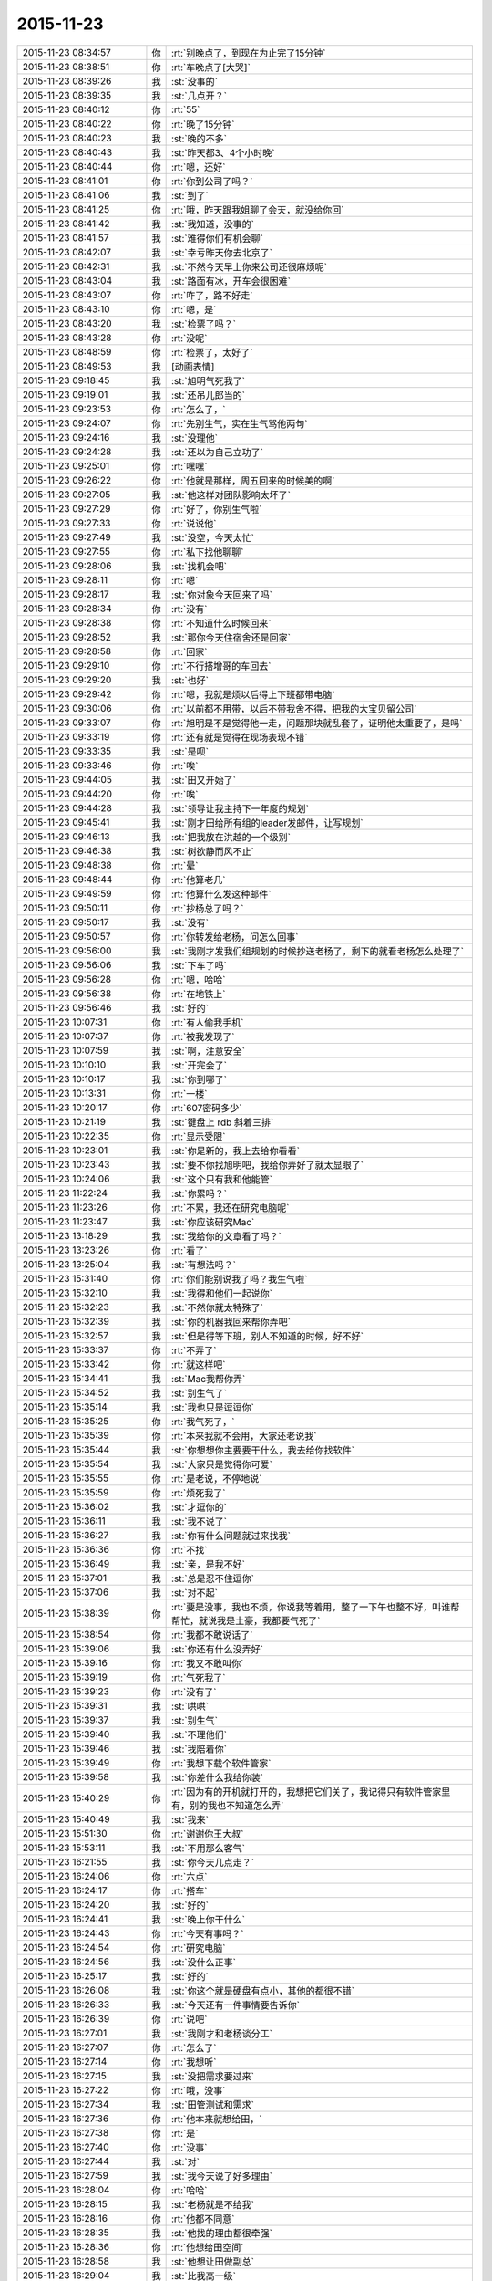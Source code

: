 2015-11-23
-------------

.. list-table::
   :widths: 25, 1, 60

   * - 2015-11-23 08:34:57
     - 你
     - :rt:`别晚点了，到现在为止完了15分钟`
   * - 2015-11-23 08:38:51
     - 你
     - :rt:`车晚点了[大哭]`
   * - 2015-11-23 08:39:26
     - 我
     - :st:`没事的`
   * - 2015-11-23 08:39:35
     - 我
     - :st:`几点开？`
   * - 2015-11-23 08:40:12
     - 你
     - :rt:`55`
   * - 2015-11-23 08:40:22
     - 你
     - :rt:`晚了15分钟`
   * - 2015-11-23 08:40:23
     - 我
     - :st:`晚的不多`
   * - 2015-11-23 08:40:43
     - 我
     - :st:`昨天都3、4个小时晚`
   * - 2015-11-23 08:40:44
     - 你
     - :rt:`嗯，还好`
   * - 2015-11-23 08:41:01
     - 你
     - :rt:`你到公司了吗？`
   * - 2015-11-23 08:41:06
     - 我
     - :st:`到了`
   * - 2015-11-23 08:41:25
     - 你
     - :rt:`哦，昨天跟我姐聊了会天，就没给你回`
   * - 2015-11-23 08:41:42
     - 我
     - :st:`我知道，没事的`
   * - 2015-11-23 08:41:57
     - 我
     - :st:`难得你们有机会聊`
   * - 2015-11-23 08:42:07
     - 我
     - :st:`幸亏昨天你去北京了`
   * - 2015-11-23 08:42:31
     - 我
     - :st:`不然今天早上你来公司还很麻烦呢`
   * - 2015-11-23 08:43:04
     - 我
     - :st:`路面有冰，开车会很困难`
   * - 2015-11-23 08:43:07
     - 你
     - :rt:`咋了，路不好走`
   * - 2015-11-23 08:43:10
     - 你
     - :rt:`嗯，是`
   * - 2015-11-23 08:43:20
     - 我
     - :st:`检票了吗？`
   * - 2015-11-23 08:43:28
     - 你
     - :rt:`没呢`
   * - 2015-11-23 08:48:59
     - 你
     - :rt:`检票了，太好了`
   * - 2015-11-23 08:49:53
     - 我
     - [动画表情]
   * - 2015-11-23 09:18:45
     - 我
     - :st:`旭明气死我了`
   * - 2015-11-23 09:19:01
     - 我
     - :st:`还吊儿郎当的`
   * - 2015-11-23 09:23:53
     - 你
     - :rt:`怎么了，`
   * - 2015-11-23 09:24:07
     - 你
     - :rt:`先别生气，实在生气骂他两句`
   * - 2015-11-23 09:24:16
     - 我
     - :st:`没理他`
   * - 2015-11-23 09:24:28
     - 我
     - :st:`还以为自己立功了`
   * - 2015-11-23 09:25:01
     - 你
     - :rt:`嘿嘿`
   * - 2015-11-23 09:26:22
     - 你
     - :rt:`他就是那样，周五回来的时候美的啊`
   * - 2015-11-23 09:27:05
     - 我
     - :st:`他这样对团队影响太坏了`
   * - 2015-11-23 09:27:29
     - 你
     - :rt:`好了，你别生气啦`
   * - 2015-11-23 09:27:33
     - 你
     - :rt:`说说他`
   * - 2015-11-23 09:27:49
     - 我
     - :st:`没空，今天太忙`
   * - 2015-11-23 09:27:55
     - 你
     - :rt:`私下找他聊聊`
   * - 2015-11-23 09:28:06
     - 我
     - :st:`找机会吧`
   * - 2015-11-23 09:28:11
     - 你
     - :rt:`嗯`
   * - 2015-11-23 09:28:17
     - 我
     - :st:`你对象今天回来了吗`
   * - 2015-11-23 09:28:34
     - 你
     - :rt:`没有`
   * - 2015-11-23 09:28:38
     - 你
     - :rt:`不知道什么时候回来`
   * - 2015-11-23 09:28:52
     - 我
     - :st:`那你今天住宿舍还是回家`
   * - 2015-11-23 09:28:58
     - 你
     - :rt:`回家`
   * - 2015-11-23 09:29:10
     - 你
     - :rt:`不行搭增哥的车回去`
   * - 2015-11-23 09:29:20
     - 我
     - :st:`也好`
   * - 2015-11-23 09:29:42
     - 你
     - :rt:`嗯，我就是烦以后得上下班都带电脑`
   * - 2015-11-23 09:30:06
     - 你
     - :rt:`以前都不用带，以后不带我舍不得，把我的大宝贝留公司`
   * - 2015-11-23 09:33:07
     - 你
     - :rt:`旭明是不是觉得他一走，问题那块就乱套了，证明他太重要了，是吗`
   * - 2015-11-23 09:33:19
     - 你
     - :rt:`还有就是觉得在现场表现不错`
   * - 2015-11-23 09:33:35
     - 我
     - :st:`是呗`
   * - 2015-11-23 09:33:46
     - 你
     - :rt:`唉`
   * - 2015-11-23 09:44:05
     - 我
     - :st:`田又开始了`
   * - 2015-11-23 09:44:20
     - 你
     - :rt:`唉`
   * - 2015-11-23 09:44:28
     - 我
     - :st:`领导让我主持下一年度的规划`
   * - 2015-11-23 09:45:41
     - 我
     - :st:`刚才田给所有组的leader发邮件，让写规划`
   * - 2015-11-23 09:46:13
     - 我
     - :st:`把我放在洪越的一个级别`
   * - 2015-11-23 09:46:38
     - 我
     - :st:`树欲静而风不止`
   * - 2015-11-23 09:48:38
     - 你
     - :rt:`晕`
   * - 2015-11-23 09:48:44
     - 你
     - :rt:`他算老几`
   * - 2015-11-23 09:49:59
     - 你
     - :rt:`他算什么发这种邮件`
   * - 2015-11-23 09:50:11
     - 你
     - :rt:`抄杨总了吗？`
   * - 2015-11-23 09:50:17
     - 我
     - :st:`没有`
   * - 2015-11-23 09:50:57
     - 你
     - :rt:`你转发给老杨，问怎么回事`
   * - 2015-11-23 09:56:00
     - 我
     - :st:`我刚才发我们组规划的时候抄送老杨了，剩下的就看老杨怎么处理了`
   * - 2015-11-23 09:56:06
     - 我
     - :st:`下车了吗`
   * - 2015-11-23 09:56:28
     - 你
     - :rt:`嗯，哈哈`
   * - 2015-11-23 09:56:38
     - 你
     - :rt:`在地铁上`
   * - 2015-11-23 09:56:46
     - 我
     - :st:`好的`
   * - 2015-11-23 10:07:31
     - 你
     - :rt:`有人偷我手机`
   * - 2015-11-23 10:07:37
     - 你
     - :rt:`被我发现了`
   * - 2015-11-23 10:07:59
     - 我
     - :st:`啊，注意安全`
   * - 2015-11-23 10:10:10
     - 我
     - :st:`开完会了`
   * - 2015-11-23 10:10:17
     - 我
     - :st:`你到哪了`
   * - 2015-11-23 10:13:31
     - 你
     - :rt:`一楼`
   * - 2015-11-23 10:20:17
     - 你
     - :rt:`607密码多少`
   * - 2015-11-23 10:21:19
     - 我
     - :st:`键盘上 rdb 斜着三排`
   * - 2015-11-23 10:22:35
     - 你
     - :rt:`显示受限`
   * - 2015-11-23 10:23:01
     - 我
     - :st:`你是新的，我上去给你看看`
   * - 2015-11-23 10:23:43
     - 我
     - :st:`要不你找旭明吧，我给你弄好了就太显眼了`
   * - 2015-11-23 10:24:06
     - 我
     - :st:`这个只有我和他能管`
   * - 2015-11-23 11:22:24
     - 我
     - :st:`你累吗？`
   * - 2015-11-23 11:23:26
     - 你
     - :rt:`不累，我还在研究电脑呢`
   * - 2015-11-23 11:23:47
     - 我
     - :st:`你应该研究Mac`
   * - 2015-11-23 13:18:29
     - 我
     - :st:`我给你的文章看了吗？`
   * - 2015-11-23 13:23:26
     - 你
     - :rt:`看了`
   * - 2015-11-23 13:25:04
     - 我
     - :st:`有想法吗？`
   * - 2015-11-23 15:31:40
     - 你
     - :rt:`你们能别说我了吗？我生气啦`
   * - 2015-11-23 15:32:10
     - 我
     - :st:`我得和他们一起说你`
   * - 2015-11-23 15:32:23
     - 我
     - :st:`不然你就太特殊了`
   * - 2015-11-23 15:32:39
     - 我
     - :st:`你的机器我回来帮你弄吧`
   * - 2015-11-23 15:32:57
     - 我
     - :st:`但是得等下班，别人不知道的时候，好不好`
   * - 2015-11-23 15:33:37
     - 你
     - :rt:`不弄了`
   * - 2015-11-23 15:33:42
     - 你
     - :rt:`就这样吧`
   * - 2015-11-23 15:34:41
     - 我
     - :st:`Mac我帮你弄`
   * - 2015-11-23 15:34:52
     - 我
     - :st:`别生气了`
   * - 2015-11-23 15:35:14
     - 我
     - :st:`我也只是逗逗你`
   * - 2015-11-23 15:35:25
     - 你
     - :rt:`我气死了，`
   * - 2015-11-23 15:35:39
     - 你
     - :rt:`本来我就不会用，大家还老说我`
   * - 2015-11-23 15:35:44
     - 我
     - :st:`你想想你主要要干什么，我去给你找软件`
   * - 2015-11-23 15:35:54
     - 我
     - :st:`大家只是觉得你可爱`
   * - 2015-11-23 15:35:55
     - 你
     - :rt:`是老说，不停地说`
   * - 2015-11-23 15:35:59
     - 你
     - :rt:`烦死我了`
   * - 2015-11-23 15:36:02
     - 我
     - :st:`才逗你的`
   * - 2015-11-23 15:36:11
     - 我
     - :st:`我不说了`
   * - 2015-11-23 15:36:27
     - 我
     - :st:`你有什么问题就过来找我`
   * - 2015-11-23 15:36:36
     - 你
     - :rt:`不找`
   * - 2015-11-23 15:36:49
     - 我
     - :st:`亲，是我不好`
   * - 2015-11-23 15:37:01
     - 我
     - :st:`总是忍不住逗你`
   * - 2015-11-23 15:37:06
     - 我
     - :st:`对不起`
   * - 2015-11-23 15:38:39
     - 你
     - :rt:`要是没事，我也不烦，你说我等着用，整了一下午也整不好，叫谁帮帮忙，就说我是土豪，我都要气死了`
   * - 2015-11-23 15:38:54
     - 你
     - :rt:`我都不敢说话了`
   * - 2015-11-23 15:39:06
     - 我
     - :st:`你还有什么没弄好`
   * - 2015-11-23 15:39:16
     - 你
     - :rt:`我又不敢叫你`
   * - 2015-11-23 15:39:19
     - 你
     - :rt:`气死我了`
   * - 2015-11-23 15:39:23
     - 你
     - :rt:`没有了`
   * - 2015-11-23 15:39:31
     - 我
     - :st:`哄哄`
   * - 2015-11-23 15:39:37
     - 我
     - :st:`别生气`
   * - 2015-11-23 15:39:40
     - 我
     - :st:`不理他们`
   * - 2015-11-23 15:39:46
     - 我
     - :st:`我陪着你`
   * - 2015-11-23 15:39:49
     - 你
     - :rt:`我想下载个软件管家`
   * - 2015-11-23 15:39:58
     - 我
     - :st:`你差什么我给你装`
   * - 2015-11-23 15:40:29
     - 你
     - :rt:`因为有的开机就打开的，我想把它们关了，我记得只有软件管家里有，别的我也不知道怎么弄`
   * - 2015-11-23 15:40:49
     - 我
     - :st:`我来`
   * - 2015-11-23 15:51:30
     - 你
     - :rt:`谢谢你王大叔`
   * - 2015-11-23 15:53:11
     - 我
     - :st:`不用那么客气`
   * - 2015-11-23 16:21:55
     - 我
     - :st:`你今天几点走？`
   * - 2015-11-23 16:24:06
     - 你
     - :rt:`六点`
   * - 2015-11-23 16:24:17
     - 你
     - :rt:`搭车`
   * - 2015-11-23 16:24:20
     - 我
     - :st:`好的`
   * - 2015-11-23 16:24:41
     - 我
     - :st:`晚上你干什么`
   * - 2015-11-23 16:24:43
     - 你
     - :rt:`今天有事吗？`
   * - 2015-11-23 16:24:54
     - 你
     - :rt:`研究电脑`
   * - 2015-11-23 16:24:56
     - 我
     - :st:`没什么正事`
   * - 2015-11-23 16:25:17
     - 我
     - :st:`好的`
   * - 2015-11-23 16:26:08
     - 我
     - :st:`你这个就是硬盘有点小，其他的都很不错`
   * - 2015-11-23 16:26:33
     - 我
     - :st:`今天还有一件事情要告诉你`
   * - 2015-11-23 16:26:39
     - 你
     - :rt:`说吧`
   * - 2015-11-23 16:27:01
     - 我
     - :st:`我刚才和老杨谈分工`
   * - 2015-11-23 16:27:07
     - 你
     - :rt:`怎么了`
   * - 2015-11-23 16:27:14
     - 你
     - :rt:`我想听`
   * - 2015-11-23 16:27:15
     - 我
     - :st:`没把需求要过来`
   * - 2015-11-23 16:27:22
     - 你
     - :rt:`哦，没事`
   * - 2015-11-23 16:27:34
     - 我
     - :st:`田管测试和需求`
   * - 2015-11-23 16:27:36
     - 你
     - :rt:`他本来就想给田，`
   * - 2015-11-23 16:27:38
     - 你
     - :rt:`是`
   * - 2015-11-23 16:27:40
     - 你
     - :rt:`没事`
   * - 2015-11-23 16:27:44
     - 我
     - :st:`对`
   * - 2015-11-23 16:27:59
     - 我
     - :st:`我今天说了好多理由`
   * - 2015-11-23 16:28:04
     - 你
     - :rt:`哈哈`
   * - 2015-11-23 16:28:15
     - 我
     - :st:`老杨就是不给我`
   * - 2015-11-23 16:28:16
     - 你
     - :rt:`他都不同意`
   * - 2015-11-23 16:28:35
     - 我
     - :st:`他找的理由都很牵强`
   * - 2015-11-23 16:28:36
     - 你
     - :rt:`他想给田空间`
   * - 2015-11-23 16:28:58
     - 我
     - :st:`他想让田做副总`
   * - 2015-11-23 16:29:04
     - 我
     - :st:`比我高一级`
   * - 2015-11-23 16:29:12
     - 我
     - :st:`是赵总不同意`
   * - 2015-11-23 16:29:19
     - 你
     - :rt:`我晕`
   * - 2015-11-23 16:29:29
     - 你
     - :rt:`我天啊`
   * - 2015-11-23 16:29:36
     - 我
     - :st:`今天他都这么明白的和我讲了`
   * - 2015-11-23 16:29:43
     - 我
     - :st:`我还说什么呀`
   * - 2015-11-23 16:30:00
     - 你
     - :rt:`别说了`
   * - 2015-11-23 16:30:07
     - 你
     - :rt:`这都说了`
   * - 2015-11-23 16:30:12
     - 你
     - :rt:`没有底牌了`
   * - 2015-11-23 16:30:22
     - 你
     - :rt:`真没想到`
   * - 2015-11-23 16:30:28
     - 我
     - :st:`唉`
   * - 2015-11-23 16:30:46
     - 我
     - :st:`所以以后也就这样吧`
   * - 2015-11-23 16:30:55
     - 我
     - :st:`还是因为我不是他的人`
   * - 2015-11-23 16:31:04
     - 我
     - :st:`他只信任我干活`
   * - 2015-11-23 16:31:05
     - 你
     - :rt:`他要是有这个打算，以后田会不会压你啊`
   * - 2015-11-23 16:31:09
     - 你
     - :rt:`是`
   * - 2015-11-23 16:31:12
     - 我
     - :st:`肯定呀`
   * - 2015-11-23 16:31:18
     - 你
     - :rt:`那怎么办啊`
   * - 2015-11-23 16:31:23
     - 我
     - :st:`现在什么事情都是`
   * - 2015-11-23 16:31:46
     - 我
     - :st:`今天田让我把明年规划给他`
   * - 2015-11-23 16:31:56
     - 你
     - :rt:`我天`
   * - 2015-11-23 16:32:04
     - 我
     - :st:`刚才还说我的规划里面少设备`
   * - 2015-11-23 16:32:09
     - 我
     - :st:`让我加上`
   * - 2015-11-23 16:32:23
     - 你
     - :rt:`这…`
   * - 2015-11-23 16:32:41
     - 我
     - :st:`现在他已经把自己当副总了`
   * - 2015-11-23 16:32:46
     - 你
     - :rt:`他这么做肯定杨总受意了`
   * - 2015-11-23 16:32:48
     - 你
     - :rt:`就是`
   * - 2015-11-23 16:32:53
     - 你
     - :rt:`没见过这样的`
   * - 2015-11-23 16:33:08
     - 你
     - :rt:`要是杨总没受意，他不敢`
   * - 2015-11-23 16:33:11
     - 我
     - :st:`而且老杨也找洪越谈过了`
   * - 2015-11-23 16:33:25
     - 你
     - :rt:`洪越想让田上？`
   * - 2015-11-23 16:33:33
     - 我
     - :st:`说洪越同意让田领导他`
   * - 2015-11-23 16:33:43
     - 你
     - :rt:`这个人就是这样`
   * - 2015-11-23 16:33:50
     - 我
     - :st:`你知道我刚才听见什么吗`
   * - 2015-11-23 16:33:51
     - 你
     - :rt:`那你的处境很难啊`
   * - 2015-11-23 16:33:55
     - 你
     - :rt:`什么？`
   * - 2015-11-23 16:34:03
     - 我
     - :st:`王志新写的规格说明书`
   * - 2015-11-23 16:34:34
     - 我
     - :st:`洪越说让她去收集测试的意见，因为测试会从不同的角度考虑问题`
   * - 2015-11-23 16:34:49
     - 你
     - :rt:`嗯`
   * - 2015-11-23 16:34:55
     - 我
     - :st:`而研发不用，因为有原型`
   * - 2015-11-23 16:35:28
     - 我
     - :st:`我很担心你以后的处境`
   * - 2015-11-23 16:35:42
     - 我
     - :st:`我又害了你了[流泪]`
   * - 2015-11-23 16:36:01
     - 你
     - :rt:`没事`
   * - 2015-11-23 16:40:04
     - 你
     - :rt:`你是不是很难过`
   * - 2015-11-23 16:40:40
     - 我
     - :st:`是，因为你`
   * - 2015-11-23 16:40:41
     - 你
     - :rt:`测试的从多角度考虑问题是我曾经跟洪越说的，`
   * - 2015-11-23 16:40:49
     - 你
     - :rt:`这事没啥，`
   * - 2015-11-23 16:40:58
     - 我
     - :st:`其他的我不担心`
   * - 2015-11-23 16:41:05
     - 你
     - :rt:`我没事，`
   * - 2015-11-23 16:41:09
     - 你
     - :rt:`你放心吧`
   * - 2015-11-23 16:41:11
     - 你
     - :rt:`真的`
   * - 2015-11-23 16:41:15
     - 我
     - :st:`这个结果本来就在预料之中`
   * - 2015-11-23 16:41:16
     - 你
     - :rt:`我这么坚强`
   * - 2015-11-23 16:41:19
     - 你
     - :rt:`嗯`
   * - 2015-11-23 16:41:33
     - 你
     - :rt:`要是老杨出马就没得演了`
   * - 2015-11-23 16:41:53
     - 我
     - :st:`是`
   * - 2015-11-23 16:45:30
     - 你
     - :rt:`你没事吧`
   * - 2015-11-23 16:46:05
     - 你
     - :rt:`我是上午一组的，评为最多的是吗，你，田，老杨都在是吗`
   * - 2015-11-23 16:46:15
     - 我
     - :st:`是`
   * - 2015-11-23 16:46:29
     - 我
     - :st:`但是打分的只有一半`
   * - 2015-11-23 16:49:02
     - 你
     - :rt:`我知道，没事，挺好`
   * - 2015-11-23 16:49:13
     - 我
     - :st:`好的`
   * - 2015-11-23 16:58:17
     - 你
     - :rt:`我回家后跟你聊天吧`
   * - 2015-11-23 16:58:27
     - 我
     - :st:`好的`
   * - 2015-11-23 16:58:35
     - 你
     - :rt:`现在周围都是人，特别不方便`
   * - 2015-11-23 16:58:40
     - 我
     - :st:`是`
   * - 2015-11-23 17:35:07
     - 我
     - [动画表情]
   * - 2015-11-23 18:18:10
     - 你
     - :rt:`我走了`
   * - 2015-11-23 18:18:18
     - 你
     - :rt:`今天搭车，早点走`
   * - 2015-11-23 18:18:25
     - 我
     - :st:`好的`
   * - 2015-11-23 18:54:10
     - 你
     - :rt:`我到家了`
   * - 2015-11-23 18:54:19
     - 我
     - :st:`好的，我还没走呢`
   * - 2015-11-23 18:54:26
     - 我
     - :st:`你冷吗`
   * - 2015-11-23 18:54:59
     - 你
     - :rt:`不冷`
   * - 2015-11-23 18:55:51
     - 我
     - :st:`好`
   * - 2015-11-23 18:59:13
     - 我
     - :st:`你的任职资格发给我了吗`
   * - 2015-11-23 19:05:15
     - 你
     - :rt:`没呢，我在家写写，刘志增他去天津南站接人，必须六点走`
   * - 2015-11-23 19:05:39
     - 你
     - :rt:`还不回家吗`
   * - 2015-11-23 19:05:43
     - 我
     - :st:`不着急，我这比较乱，怕你给我发了我没看见`
   * - 2015-11-23 19:06:01
     - 我
     - :st:`还走不了`
   * - 2015-11-23 19:06:15
     - 你
     - :rt:`嗯，是挺乱的，这么多人，`
   * - 2015-11-23 19:06:21
     - 你
     - :rt:`老王我心里可难受了`
   * - 2015-11-23 19:06:29
     - 我
     - :st:`待会给你转个邮件看看，我们那天会后洪越发的东西`
   * - 2015-11-23 19:06:36
     - 我
     - :st:`你别难受了，我都没事`
   * - 2015-11-23 19:06:39
     - 你
     - :rt:`嗯`
   * - 2015-11-23 19:06:46
     - 我
     - :st:`你难受会让我担心的`
   * - 2015-11-23 19:06:59
     - 你
     - :rt:`就是这么久以来，我心里的难受都爆发出来了`
   * - 2015-11-23 19:07:12
     - 我
     - :st:`千万别`
   * - 2015-11-23 19:07:45
     - 你
     - :rt:`今天早上我去跟耿燕考浏览器安装包，他跟我简单说了句，抱怨洪越的`
   * - 2015-11-23 19:07:59
     - 你
     - :rt:`你发给我那个邮件吧，我看看`
   * - 2015-11-23 19:08:08
     - 我
     - :st:`发了`
   * - 2015-11-23 19:08:16
     - 我
     - :st:`还有一件事情`
   * - 2015-11-23 19:08:40
     - 你
     - :rt:`耿燕说，她做这行20多年了，不可能他王洪越整个checklist 出来就解决事情`
   * - 2015-11-23 19:08:53
     - 我
     - :st:`就是我打算在这三个月教你的东西，这个月又快过去了`
   * - 2015-11-23 19:09:07
     - 我
     - :st:`等你答辩完了该好好教你了`
   * - 2015-11-23 19:09:18
     - 你
     - :rt:`嗯`
   * - 2015-11-23 19:09:20
     - 你
     - :rt:`是`
   * - 2015-11-23 19:09:21
     - 我
     - :st:`我想教给你的东西太多了`
   * - 2015-11-23 19:09:25
     - 你
     - :rt:`是`
   * - 2015-11-23 19:16:48
     - 你
     - :rt:`看完了`
   * - 2015-11-23 19:17:46
     - 我
     - :st:`感觉怎么样`
   * - 2015-11-23 19:18:11
     - 你
     - :rt:`他这是针对那份文档的`
   * - 2015-11-23 19:19:46
     - 你
     - :rt:`这家伙，他这个文档想累死看的人`
   * - 2015-11-23 19:24:08
     - 我
     - :st:`对呀`
   * - 2015-11-23 19:24:20
     - 我
     - :st:`以后工作都是评审的`
   * - 2015-11-23 19:35:41
     - 你
     - :rt:`是啊，这家伙，文档大家商量着写`
   * - 2015-11-23 19:36:06
     - 你
     - :rt:`现在评审都已经够密集了`
   * - 2015-11-23 19:36:12
     - 我
     - :st:`是`
   * - 2015-11-23 19:36:34
     - 你
     - :rt:`两个需求同时干活的话，基本有每周2天都在评审`
   * - 2015-11-23 19:36:44
     - 你
     - :rt:`前期投入太了`
   * - 2015-11-23 19:36:48
     - 我
     - :st:`唉`
   * - 2015-11-23 19:36:58
     - 你
     - :rt:`我想我老公了，我讨厌一个人呆着`
   * - 2015-11-23 19:37:02
     - 我
     - :st:`关键是他的工作少了`
   * - 2015-11-23 19:37:11
     - 你
     - :rt:`他也不劝劝我`
   * - 2015-11-23 19:37:53
     - 我
     - :st:`他也不知道`
   * - 2015-11-23 19:38:06
     - 我
     - :st:`你心情不好吗？`
   * - 2015-11-23 19:38:30
     - 你
     - :rt:`嗯，还好，`
   * - 2015-11-23 19:41:03
     - 我
     - :st:`歇会吧`
   * - 2015-11-23 19:41:13
     - 我
     - :st:`是不是因为我心情不好的`
   * - 2015-11-23 19:49:59
     - 你
     - :rt:`你回家了吗？`
   * - 2015-11-23 19:51:49
     - 我
     - :st:`还没有`
   * - 2015-11-23 19:52:01
     - 我
     - :st:`准备下班`
   * - 2015-11-23 19:53:25
     - 你
     - :rt:`回家吧`
   * - 2015-11-23 19:54:34
     - 我
     - :st:`是`
   * - 2015-11-23 20:28:31
     - 我
     - :st:`你干什么呢`
   * - 2015-11-23 20:47:54
     - 我
     - :st:`看完了`
   * - 2015-11-23 20:48:07
     - 我
     - :st:`稍等我给你回复`
   * - 2015-11-23 20:48:19
     - 你
     - :rt:`算了，不想回就别回了`
   * - 2015-11-23 20:48:25
     - 你
     - :rt:`我也是犯病`
   * - 2015-11-23 20:48:42
     - 你
     - :rt:`没啥，慢慢就可能好了`
   * - 2015-11-23 20:50:39
     - 我
     - :st:`刚才正在回领导微信`
   * - 2015-11-23 20:50:58
     - 我
     - :st:`我理解你的心情`
   * - 2015-11-23 20:51:12
     - 你
     - :rt:`没事，其实你不一定非得回我`
   * - 2015-11-23 20:51:21
     - 我
     - :st:`我一定得回`
   * - 2015-11-23 20:54:46
     - 我
     - :st:`我刚才又看了一遍`
   * - 2015-11-23 20:54:53
     - 我
     - :st:`我很感动`
   * - 2015-11-23 20:55:17
     - 你
     - :rt:`感动？`
   * - 2015-11-23 20:55:20
     - 我
     - :st:`眼睛里已经有眼泪了`
   * - 2015-11-23 20:55:43
     - 你
     - :rt:`是吗？其实你不用为了我干什么，`
   * - 2015-11-23 20:55:54
     - 你
     - :rt:`我现在特别后悔让你帮我`
   * - 2015-11-23 20:56:10
     - 我
     - :st:`我做这么多，有你一个能明白我就知足了`
   * - 2015-11-23 20:56:11
     - 你
     - :rt:`也许这一切都没有发生会更好`
   * - 2015-11-23 20:56:47
     - 你
     - :rt:`我明白又能怎么样`
   * - 2015-11-23 20:56:48
     - 我
     - :st:`你不要这么想`
   * - 2015-11-23 20:57:21
     - 我
     - :st:`如果所有人都不明白，也许我做的真的无意义`
   * - 2015-11-23 20:57:42
     - 我
     - :st:`有你一个，我做的这些就有意义了`
   * - 2015-11-23 20:57:58
     - 我
     - :st:`其他人并不重要`
   * - 2015-11-23 20:58:08
     - 我
     - :st:`中国有句俗话`
   * - 2015-11-23 20:58:18
     - 你
     - :rt:`什么`
   * - 2015-11-23 20:58:28
     - 我
     - :st:`士为知己者死，女为悦己者容`
   * - 2015-11-23 20:58:46
     - 我
     - :st:`讲的就是类似的意思`
   * - 2015-11-23 20:58:58
     - 我
     - :st:`还有就是伯牙绝弦`
   * - 2015-11-23 20:59:02
     - 你
     - :rt:`也许严丹也能懂，所以最开始我们那么不懂事，她才会生气，为你生气`
   * - 2015-11-23 20:59:13
     - 我
     - :st:`是`
   * - 2015-11-23 20:59:41
     - 我
     - :st:`我觉得有你一个懂我，我就非常满足`
   * - 2015-11-23 20:59:48
     - 你
     - :rt:`真的吗`
   * - 2015-11-23 20:59:54
     - 我
     - :st:`对呀`
   * - 2015-11-23 21:00:06
     - 我
     - :st:`这就是我的动力和快乐源泉`
   * - 2015-11-23 21:00:50
     - 你
     - :rt:`是吗`
   * - 2015-11-23 21:00:51
     - 你
     - :rt:`可能吧`
   * - 2015-11-23 21:00:57
     - 我
     - :st:`我请求你`
   * - 2015-11-23 21:01:05
     - 你
     - :rt:`怎么`
   * - 2015-11-23 21:01:13
     - 我
     - :st:`请允许我帮你`
   * - 2015-11-23 21:01:21
     - 你
     - :rt:`为什么`
   * - 2015-11-23 21:01:32
     - 你
     - :rt:`我不想你为了我这么累`
   * - 2015-11-23 21:01:35
     - 你
     - :rt:`真的，`
   * - 2015-11-23 21:01:42
     - 你
     - :rt:`我心里特别特别难过`
   * - 2015-11-23 21:02:17
     - 我
     - :st:`我不想让你难过`
   * - 2015-11-23 21:02:46
     - 我
     - :st:`但是我知道，即使我不帮你了，你也不会快乐`
   * - 2015-11-23 21:02:57
     - 你
     - :rt:`我觉得严丹是幸福的，最起码，你对他的好她都能回报`
   * - 2015-11-23 21:03:12
     - 我
     - :st:`你已经给我回报了`
   * - 2015-11-23 21:03:14
     - 你
     - :rt:`但至少你不会这么累`
   * - 2015-11-23 21:03:19
     - 我
     - :st:`就是你的信任`
   * - 2015-11-23 21:03:39
     - 我
     - :st:`我是因为你的信任而感动`
   * - 2015-11-23 21:03:52
     - 我
     - :st:`因为你的信任而流泪`
   * - 2015-11-23 21:04:26
     - 我
     - :st:`咱俩是一个正循环`
   * - 2015-11-23 21:04:29
     - 你
     - :rt:`我想起你为我做的那么多事，而我却总是给你添乱，心里就特别特别难受`
   * - 2015-11-23 21:04:40
     - 我
     - :st:`你说错了`
   * - 2015-11-23 21:04:59
     - 我
     - :st:`现在的你就是要不停的犯错`
   * - 2015-11-23 21:05:17
     - 我
     - :st:`而我能帮助你我感到非常高兴`
   * - 2015-11-23 21:05:30
     - 我
     - :st:`我可以看见你的成长`
   * - 2015-11-23 21:05:40
     - 我
     - :st:`感受到你的快乐`
   * - 2015-11-23 21:05:49
     - 你
     - :rt:`我不能哭了，一会我老公打电话会问的`
   * - 2015-11-23 21:05:53
     - 我
     - :st:`和你一起分享幸福`
   * - 2015-11-23 21:05:58
     - 我
     - :st:`别哭了`
   * - 2015-11-23 21:06:06
     - 我
     - :st:`特别是别为我哭`
   * - 2015-11-23 21:06:21
     - 我
     - :st:`首先我虽然累，但是很快乐`
   * - 2015-11-23 21:06:35
     - 你
     - :rt:`我不想你那么累`
   * - 2015-11-23 21:06:43
     - 我
     - :st:`其次我不希望你为我哭，我会很内疚`
   * - 2015-11-23 21:06:56
     - 我
     - :st:`不会的`
   * - 2015-11-23 21:07:14
     - 我
     - :st:`很快就好了`
   * - 2015-11-23 21:07:20
     - 你
     - :rt:`我永远都忘不了，那天王洪越批评我的时候，你走过来的样子，`
   * - 2015-11-23 21:07:52
     - 你
     - :rt:`不行，我太难过了，不能跟你聊了，我先平静平静`
   * - 2015-11-23 21:07:58
     - 我
     - :st:`好吧`
   * - 2015-11-23 21:08:50
     - 我
     - :st:`其实反过来说，即使我现在退让也不会轻松的，匹夫无罪 怀璧其罪`
   * - 2015-11-23 21:09:43
     - 我
     - :st:`开弓没有回头箭，我只有做的更好才不辜负以前的付出`
   * - 2015-11-23 21:10:47
     - 我
     - :st:`我其实早就有心理准备了，我自己也都安排好了`
   * - 2015-11-23 21:11:15
     - 我
     - :st:`我答应你，会照顾好自己`
   * - 2015-11-23 21:11:35
     - 我
     - :st:`你就努力学习，尽快能帮我分担`
   * - 2015-11-23 21:18:51
     - 我
     - :st:`你好点吗`
   * - 2015-11-23 21:21:51
     - 我
     - :st:`亲，我好担心你`
   * - 2015-11-23 21:39:10
     - 我
     - :st:`我想给你打电话`
   * - 2015-11-23 21:40:31
     - 你
     - :rt:`没事`
   * - 2015-11-23 21:40:34
     - 你
     - :rt:`我好多了`
   * - 2015-11-23 21:40:49
     - 你
     - :rt:`嗯，只能努力学习了`
   * - 2015-11-23 21:40:50
     - 我
     - :st:`打个电话？`
   * - 2015-11-23 21:40:53
     - 你
     - :rt:`不用`
   * - 2015-11-23 21:40:55
     - 你
     - :rt:`真的`
   * - 2015-11-23 21:40:59
     - 我
     - :st:`好吧`
   * - 2015-11-23 21:41:00
     - 你
     - :rt:`没事了`
   * - 2015-11-23 21:41:08
     - 我
     - :st:`很担心你`
   * - 2015-11-23 21:41:30
     - 我
     - :st:`你以前为我这么哭过吗`
   * - 2015-11-23 21:41:35
     - 你
     - :rt:`我刚才研究mac呢，分散下注意力，不然我今天晚上就没法过了`
   * - 2015-11-23 21:41:39
     - 你
     - :rt:`哭过`
   * - 2015-11-23 21:41:46
     - 你
     - :rt:`我爸妈打架的时候`
   * - 2015-11-23 21:42:03
     - 你
     - :rt:`我好多了，也有点任性，`
   * - 2015-11-23 21:42:12
     - 我
     - :st:`说到Mac`
   * - 2015-11-23 21:42:22
     - 我
     - :st:`你打算用什么`
   * - 2015-11-23 21:42:26
     - 你
     - :rt:`觉得跟你没啥防备就…`
   * - 2015-11-23 21:42:38
     - 我
     - :st:`我这有一堆的好玩的`
   * - 2015-11-23 21:42:39
     - 你
     - :rt:`我打算用mac，我学学`
   * - 2015-11-23 21:43:04
     - 你
     - :rt:`我要是今天这个心态就肯定不装windows 了`
   * - 2015-11-23 21:43:26
     - 你
     - :rt:`人家乔大叔设计这么好的东西，我怎么能浪费呢`
   * - 2015-11-23 21:43:41
     - 我
     - :st:`你先试试手势，非常好使`
   * - 2015-11-23 21:43:48
     - 你
     - :rt:`再说，我就不信我就用不了，那么多人用都没事`
   * - 2015-11-23 21:43:59
     - 我
     - :st:`我现在已经爱上手势了`
   * - 2015-11-23 21:44:09
     - 你
     - :rt:`我先自己学学，然后再把windows 卸了`
   * - 2015-11-23 21:44:21
     - 你
     - :rt:`不过我现在干活得用win`
   * - 2015-11-23 21:44:28
     - 我
     - :st:`先别着急，你干活还是需要win`
   * - 2015-11-23 21:44:29
     - 你
     - :rt:`我先学学`
   * - 2015-11-23 21:44:32
     - 你
     - :rt:`是`
   * - 2015-11-23 21:45:00
     - 你
     - :rt:`所以啊，我一边学，一边干活，两不耽误`
   * - 2015-11-23 21:45:05
     - 我
     - :st:`对呀`
   * - 2015-11-23 21:46:11
     - 我
     - :st:`问你一个问题`
   * - 2015-11-23 21:46:38
     - 你
     - :rt:`嗯`
   * - 2015-11-23 21:46:56
     - 我
     - :st:`你的水杯不保温，那你路上喝水吗`
   * - 2015-11-23 21:47:08
     - 你
     - :rt:`路上？`
   * - 2015-11-23 21:47:24
     - 你
     - :rt:`指哪？`
   * - 2015-11-23 21:47:31
     - 我
     - :st:`车上`
   * - 2015-11-23 21:47:41
     - 你
     - :rt:`不喝`
   * - 2015-11-23 21:47:46
     - 你
     - :rt:`就那么一会`
   * - 2015-11-23 21:47:58
     - 我
     - :st:`我前两天看见一个保温杯，车载的`
   * - 2015-11-23 21:48:16
     - 你
     - :rt:`没事啊，我不需要`
   * - 2015-11-23 21:48:17
     - 我
     - :st:`想到你平时的水杯不保暖`
   * - 2015-11-23 21:48:26
     - 你
     - :rt:`真的，我不喝水`
   * - 2015-11-23 21:48:32
     - 我
     - :st:`平时也可以用`
   * - 2015-11-23 21:48:39
     - 你
     - :rt:`我有保温的`
   * - 2015-11-23 21:48:49
     - 我
     - :st:`主要是你的胃需要喝热水`
   * - 2015-11-23 21:48:50
     - 你
     - :rt:`我喜欢那种`
   * - 2015-11-23 21:48:58
     - 我
     - :st:`好的`
   * - 2015-11-23 21:48:59
     - 你
     - :rt:`没事啊，`
   * - 2015-11-23 21:49:05
     - 你
     - :rt:`你千万别老想我了，`
   * - 2015-11-23 21:49:15
     - 你
     - :rt:`你已经让我特别受不了`
   * - 2015-11-23 21:49:25
     - 你
     - :rt:`生活的事我自己来吧`
   * - 2015-11-23 21:49:26
     - 我
     - :st:`好吧好吧`
   * - 2015-11-23 21:49:32
     - 我
     - :st:`那我不想了`
   * - 2015-11-23 21:49:45
     - 你
     - :rt:`嗯`
   * - 2015-11-23 21:50:03
     - 我
     - :st:`我是不是很让你烦`
   * - 2015-11-23 21:50:10
     - 你
     - :rt:`没有`
   * - 2015-11-23 21:50:23
     - 你
     - :rt:`就是不想你一直想我怎么样`
   * - 2015-11-23 21:52:08
     - 我
     - :st:`好吧`
   * - 2015-11-23 21:58:23
     - 我
     - :st:`干什么呢`
   * - 2015-11-23 21:58:44
     - 你
     - :rt:`看Mac`
   * - 2015-11-23 21:58:54
     - 你
     - :rt:`我啥也不会`
   * - 2015-11-23 21:59:01
     - 你
     - :rt:`先学学最简单的`
   * - 2015-11-23 21:59:04
     - 我
     - :st:`明天我教你`
   * - 2015-11-23 21:59:11
     - 你
     - :rt:`哪有时间啊`
   * - 2015-11-23 21:59:21
     - 我
     - :st:`右上角`
   * - 2015-11-23 21:59:33
     - 你
     - :rt:`我想建个文件夹`
   * - 2015-11-23 21:59:44
     - 我
     - :st:`他的菜单都是在屏幕最上面`
   * - 2015-11-23 21:59:59
     - 我
     - :st:`打开finder`
   * - 2015-11-23 22:00:48
     - 我
     - :st:`文件菜单里面有`
   * - 2015-11-23 22:01:14
     - 你
     - :rt:`嗯，我自己操作一遍`
   * - 2015-11-23 22:03:12
     - 我
     - :st:`在桌面或者文件夹里面用两个手指点按`
   * - 2015-11-23 22:03:25
     - 我
     - :st:`可以弹出右键菜单`
   * - 2015-11-23 22:03:31
     - 我
     - :st:`里面也有`
   * - 2015-11-23 22:12:13
     - 我
     - :st:`我去洗澡`
   * - 2015-11-23 23:34:19
     - 我
     - :st:`睡了吗？`